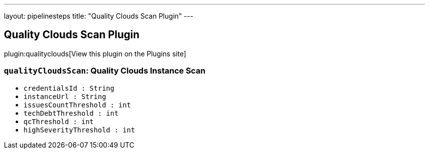 ---
layout: pipelinesteps
title: "Quality Clouds Scan Plugin"
---

:notitle:
:description:
:author:
:email: jenkinsci-users@googlegroups.com
:sectanchors:
:toc: left
:compat-mode!:

== Quality Clouds Scan Plugin

plugin:qualityclouds[View this plugin on the Plugins site]

=== `qualityCloudsScan`: Quality Clouds Instance Scan
++++
<ul><li><code>credentialsId : String</code>
</li>
<li><code>instanceUrl : String</code>
</li>
<li><code>issuesCountThreshold : int</code>
</li>
<li><code>techDebtThreshold : int</code>
</li>
<li><code>qcThreshold : int</code>
</li>
<li><code>highSeverityThreshold : int</code>
</li>
</ul>


++++

